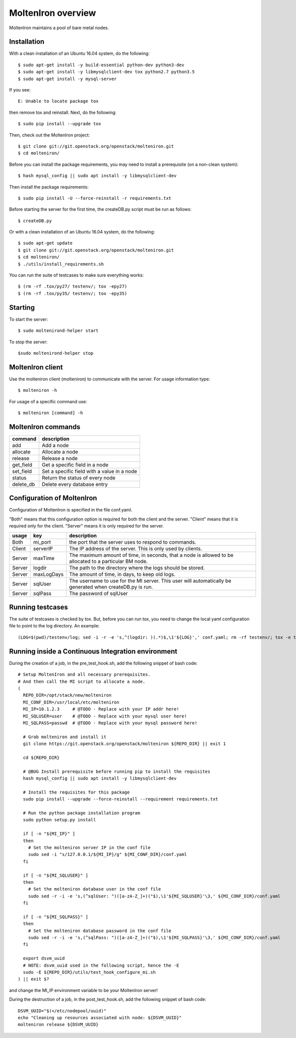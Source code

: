 MoltenIron overview
===================

MoltenIron maintains a pool of bare metal nodes.

Installation
------------

With a clean installation of an Ubuntu 16.04 system, do the following::

  $ sudo apt-get install -y build-essential python-dev python3-dev
  $ sudo apt-get install -y libmysqlclient-dev tox python2.7 python3.5
  $ sudo apt-get install -y mysql-server

If you see::

  E: Unable to locate package tox

then remove tox and reinstall.  Next, do the following::

  $ sudo pip install --upgrade tox

Then, check out the MoltenIron project::

  $ git clone git://git.openstack.org/openstack/molteniron.git
  $ cd molteniron/

Before you can install the package requirements, you may need to install a
prerequisite (on a non-clean system)::

  $ hash mysql_config || sudo apt install -y libmysqlclient-dev

Then install the package requirements::

  $ sudo pip install -U --force-reinstall -r requirements.txt

Before starting the server for the first time, the createDB.py
script must be run as follows::

  $ createDB.py

Or with a clean installation of an Ubuntu 16.04 system, do the following::

  $ sudo apt-get update
  $ git clone git://git.openstack.org/openstack/molteniron.git
  $ cd molteniron/
  $ ./utils/install_requirements.sh

You can run the suite of testcases to make sure everything works::

  $ (rm -rf .tox/py27/ testenv/; tox -epy27)
  $ (rm -rf .tox/py35/ testenv/; tox -epy35)

Starting
--------

To start the server::

    $ sudo moltenirond-helper start


To stop the server::

    $sudo moltenirond-helper stop


MoltenIron client
-----------------

Use the molteniron client (molteniron) to communicate with the server. For
usage information type::

    $ molteniron -h


For usage of a specific command use::

    $ molteniron [command] -h


MoltenIron commands
-------------------

+----------+---------------------------------------------+
|command   | description                                 |
+==========+=============================================+
|add       | Add a node                                  |
+----------+---------------------------------------------+
|allocate  | Allocate a node                             |
+----------+---------------------------------------------+
|release   | Release a node                              |
+----------+---------------------------------------------+
|get_field | Get a specific field in a node              |
+----------+---------------------------------------------+
|set_field | Set a specific field with a value in a node |
+----------+---------------------------------------------+
|status    | Return the status of every node             |
+----------+---------------------------------------------+
|delete_db | Delete every database entry                 |
+----------+---------------------------------------------+

Configuration of MoltenIron
---------------------------

Configuration of MoltenIron is specified in the file conf.yaml.

"Both" means that this configuration option is required for both the client and
the server.  "Client" means that it is required only for the client.  "Server"
means it is only required for the server.

+-------+------------+----------------------------------------------------------+
|usage  | key        | description                                              |
+=======+============+==========================================================+
|Both   | mi_port    | the port that the server uses to respond to commands.    |
+-------+------------+----------------------------------------------------------+
|Client | serverIP   | The IP address of the server.  This is only used by      |
|       |            | clients.                                                 |
+-------+------------+----------------------------------------------------------+
|Server | maxTime    | The maximum amount of time, in seconds, that a node      |
|       |            | is allowed to be allocated to a particular BM node.      |
+-------+------------+----------------------------------------------------------+
|Server | logdir     | The path to the directory where the logs should be       |
|       |            | stored.                                                  |
+-------+------------+----------------------------------------------------------+
|Server | maxLogDays | The amount of time, in days, to keep old logs.           |
+-------+------------+----------------------------------------------------------+
|Server | sqlUser    | The username to use for the MI server.  This user        |
|       |            | will automatically be generated when createDB.py is run. |
+-------+------------+----------------------------------------------------------+
|Server | sqlPass    | The password of sqlUser                                  |
+-------+------------+----------------------------------------------------------+

Running testcases
-----------------

The suite of testcases is checked by tox.  But, before you can run tox, you
need to change the local yaml configuration file to point to the log
directory.  An example::

    (LOG=$(pwd)/testenv/log; sed -i -r -e 's,^(logdir: )(.*)$,\1'${LOG}',' conf.yaml; rm -rf testenv/; tox -e testenv)

Running inside a Continuous Integration environment
---------------------------------------------------

During the creation of a job, in the pre_test_hook.sh, add the following snippet of bash code::

    # Setup MoltenIron and all necessary prerequisites.
    # And then call the MI script to allocate a node.
    (
      REPO_DIR=/opt/stack/new/molteniron
      MI_CONF_DIR=/usr/local/etc/molteniron
      MI_IP=10.1.2.3     # @TODO - Replace with your IP addr here!
      MI_SQLUSER=user    # @TODO - Replace with your mysql user here!
      MI_SQLPASS=passwd  # @TODO - Replace with your mysql password here!

      # Grab molteniron and install it
      git clone https://git.openstack.org/openstack/molteniron ${REPO_DIR} || exit 1

      cd ${REPO_DIR}

      # @BUG Install prerequisite before running pip to install the requisites
      hash mysql_config || sudo apt install -y libmysqlclient-dev

      # Install the requisites for this package
      sudo pip install --upgrade --force-reinstall --requirement requirements.txt

      # Run the python package installation program
      sudo python setup.py install

      if [ -n "${MI_IP}" ]
      then
        # Set the molteniron server IP in the conf file
        sudo sed -i "s/127.0.0.1/${MI_IP}/g" ${MI_CONF_DIR}/conf.yaml
      fi

      if [ -n "${MI_SQLUSER}" ]
      then
        # Set the molteniron database user in the conf file
        sudo sed -r -i -e 's,(^sqlUser: ")([a-zA-Z_]+)("$),\1'${MI_SQLUSER}'\3,' ${MI_CONF_DIR}/conf.yaml
      fi

      if [ -n "${MI_SQLPASS}" ]
      then
        # Set the molteniron database password in the conf file
        sudo sed -r -i -e 's,(^sqlPass: ")([a-zA-Z_]+)("$),\1'${MI_SQLPASS}'\3,' ${MI_CONF_DIR}/conf.yaml
      fi

      export dsvm_uuid
      # NOTE: dsvm_uuid used in the following script, hence the -E
      sudo -E ${REPO_DIR}/utils/test_hook_configure_mi.sh
    ) || exit $?

and change the MI_IP environment variable to be your MoltenIron server!

During the destruction of a job, in the post_test_hook.sh, add the following snippet of bash code::

    DSVM_UUID="$(</etc/nodepool/uuid)"
    echo "Cleaning up resources associated with node: ${DSVM_UUID}"
    molteniron release ${DSVM_UUID}
